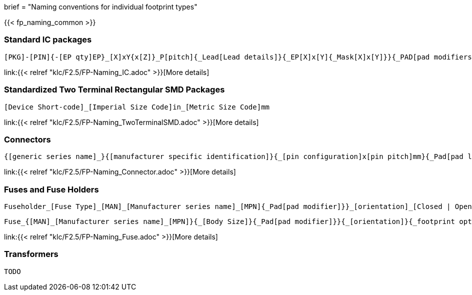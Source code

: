 +++
brief = "Naming conventions for individual footprint types"
+++

{{< fp_naming_common >}}

=== Standard IC packages

```
[PKG]-[PIN]{-[EP qty]EP}_[X]xY{x[Z]}_P[pitch]{_Lead[Lead details]}{_EP[X]x[Y]{_Mask[X]x[Y]}}{_PAD[pad modifiers]}{_[footprint options]}
```
link:{{< relref "klc/F2.5/FP-Naming_IC.adoc" >}}[More details]

=== Standardized Two Terminal Rectangular SMD Packages
```
[Device Short-code]_[Imperial Size Code]in_[Metric Size Code]mm
```
link:{{< relref "klc/F2.5/FP-Naming_TwoTerminalSMD.adoc" >}}[More details]

=== Connectors

```
{[generic series name]_}{[manufacturer specific identification]}{_[pin configuration]x[pin pitch]mm}{_Pad[pad length]{x[pad width]}}_[orientation]{_footprint options}
```
link:{{< relref "klc/F2.5/FP-Naming_Connector.adoc" >}}[More details]

=== Fuses and Fuse Holders

```
Fuseholder_[Fuse Type]_[MAN]_[Manufacturer series name]_[MPN]{_Pad[pad modifier]}}_[orientation]_[Closed | Open]{_footprint options}
```
```
Fuse_{[MAN]_[Manufacturer series name]_[MPN]}{_[Body Size]}{_Pad[pad modifier]}}{_[orientation]}{_footprint options}
```
link:{{< relref "klc/F2.5/FP-Naming_Fuse.adoc" >}}[More details]

=== Transformers

```
TODO
```
